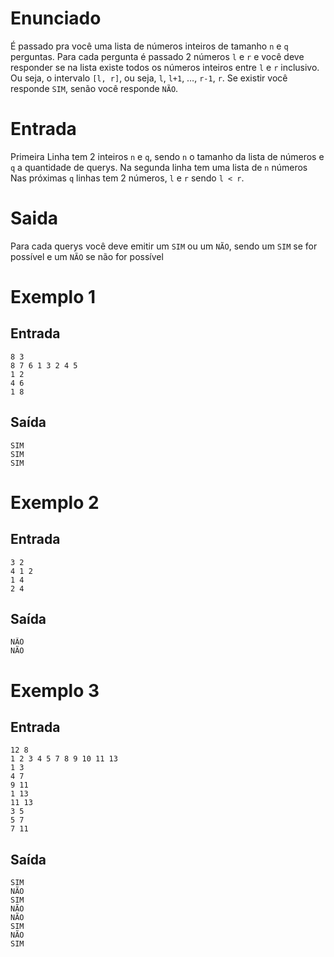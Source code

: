 * Enunciado
É passado pra você uma lista de números inteiros de tamanho ~n~ e ~q~ perguntas.
Para cada pergunta é passado 2 números ~l~ e ~r~ e você deve responder se na lista existe todos os números inteiros entre ~l~ e ~r~ inclusivo.
Ou seja, o intervalo ~[l, r]~, ou seja, ~l~, ~l+1~, ..., ~r-1~, ~r~.
Se existir você responde ~SIM~, senão você responde ~NÃO~.

* Entrada
Primeira Linha tem 2 inteiros ~n~ e ~q~, sendo ~n~ o tamanho da lista de números e ~q~ a quantidade de querys.
Na segunda linha tem uma lista de ~n~ números
Nas próximas ~q~ linhas tem 2 números, ~l~ e ~r~ sendo ~l < r~.

* Saida
Para cada querys você deve emitir um ~SIM~ ou um ~NÃO~, sendo um ~SIM~ se for possível e um ~NÃO~ se não for possível

* Exemplo 1
** Entrada
#+BEGIN_SRC
8 3
8 7 6 1 3 2 4 5
1 2
4 6
1 8
#+END_SRC

** Saída
#+BEGIN_SRC
SIM
SIM
SIM
#+END_SRC

* Exemplo 2
** Entrada
#+BEGIN_SRC
3 2
4 1 2
1 4
2 4
#+END_SRC

** Saída
#+BEGIN_SRC
NÃO
NÃO
#+END_SRC

* Exemplo 3
** Entrada
#+BEGIN_SRC
12 8
1 2 3 4 5 7 8 9 10 11 13
1 3
4 7
9 11
1 13
11 13
3 5
5 7
7 11
#+END_SRC

** Saída
#+BEGIN_SRC
SIM
NÃO
SIM
NÃO
NÃO
SIM
NÃO
SIM
#+END_SRC
